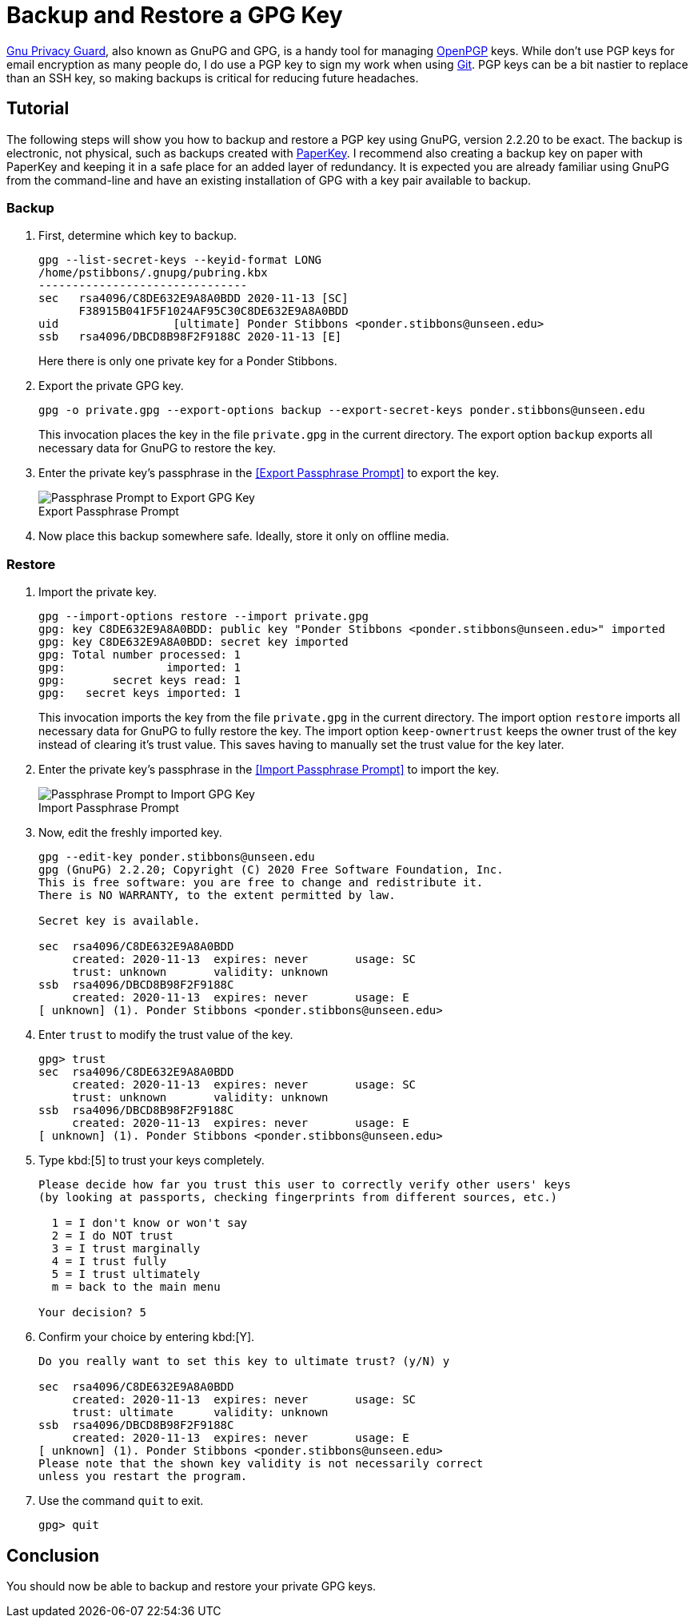 = Backup and Restore a GPG Key
:page-layout:
:page-category: Security
:page-tags: [Backups, GnuPG, GPG, OpenPGP, Ubuntu]

https://gnupg.org/[Gnu Privacy Guard], also known as GnuPG and GPG, is a handy tool for managing https://www.openpgp.org/[OpenPGP] keys.
While don't use PGP keys for email encryption as many people do, I do use a PGP key to sign my work when using https://git-scm.com/[Git].
PGP keys can be a bit nastier to replace than an SSH key, so making backups is critical for reducing future headaches.

== Tutorial

The following steps will show you how to backup and restore a PGP key using GnuPG, version 2.2.20 to be exact.
The backup is electronic, not physical, such as backups created with https://www.jabberwocky.com/software/paperkey/[PaperKey].
I recommend also creating a backup key on paper with PaperKey and keeping it in a safe place for an added layer of redundancy.
It is expected you are already familiar using GnuPG from the command-line and have an existing installation of GPG with a key pair available to backup.

=== Backup

. First, determine which key to backup.
+
--
[,sh]
----
gpg --list-secret-keys --keyid-format LONG
/home/pstibbons/.gnupg/pubring.kbx
-------------------------------
sec   rsa4096/C8DE632E9A8A0BDD 2020-11-13 [SC]
      F38915B041F5F1024AF95C30C8DE632E9A8A0BDD
uid                 [ultimate] Ponder Stibbons <ponder.stibbons@unseen.edu>
ssb   rsa4096/DBCD8B98F2F9188C 2020-11-13 [E]
----

Here there is only one private key for a Ponder Stibbons.
--

. Export the private GPG key.
+
--
[,sh]
----
gpg -o private.gpg --export-options backup --export-secret-keys ponder.stibbons@unseen.edu
----

This invocation places the key in the file `private.gpg` in the current directory.
The export option `backup` exports all necessary data for GnuPG to restore the key.
--

. Enter the private key's passphrase in the <<Export Passphrase Prompt>> to export the key.
+
[caption=""]
.Export Passphrase Prompt
image::Export Passphrase Prompt.png[Passphrase Prompt to Export GPG Key]

. Now place this backup somewhere safe.
Ideally, store it only on offline media.

=== Restore

. Import the private key.
+
--
[,sh]
----
gpg --import-options restore --import private.gpg
gpg: key C8DE632E9A8A0BDD: public key "Ponder Stibbons <ponder.stibbons@unseen.edu>" imported
gpg: key C8DE632E9A8A0BDD: secret key imported
gpg: Total number processed: 1
gpg:               imported: 1
gpg:       secret keys read: 1
gpg:   secret keys imported: 1
----

This invocation imports the key from the file `private.gpg` in the current directory.
The import option `restore` imports all necessary data for GnuPG to fully restore the key.
The import option `keep-ownertrust` keeps the owner trust of the key instead of clearing it's trust value.
This saves having to manually set the trust value for the key later.
--

. Enter the private key's passphrase in the <<Import Passphrase Prompt>> to import the key.
+
[caption=""]
.Import Passphrase Prompt
image::Import Passphrase Prompt.png[Passphrase Prompt to Import GPG Key]

. Now, edit the freshly imported key.
+
[,sh]
----
gpg --edit-key ponder.stibbons@unseen.edu
gpg (GnuPG) 2.2.20; Copyright (C) 2020 Free Software Foundation, Inc.
This is free software: you are free to change and redistribute it.
There is NO WARRANTY, to the extent permitted by law.

Secret key is available.

sec  rsa4096/C8DE632E9A8A0BDD
     created: 2020-11-13  expires: never       usage: SC
     trust: unknown       validity: unknown
ssb  rsa4096/DBCD8B98F2F9188C
     created: 2020-11-13  expires: never       usage: E
[ unknown] (1). Ponder Stibbons <ponder.stibbons@unseen.edu>
----

. Enter `trust` to modify the trust value of the key.
+
[,sh]
----
gpg> trust
sec  rsa4096/C8DE632E9A8A0BDD
     created: 2020-11-13  expires: never       usage: SC
     trust: unknown       validity: unknown
ssb  rsa4096/DBCD8B98F2F9188C
     created: 2020-11-13  expires: never       usage: E
[ unknown] (1). Ponder Stibbons <ponder.stibbons@unseen.edu>
----

. Type kbd:[5] to trust your keys completely.
+
[,sh]
----
Please decide how far you trust this user to correctly verify other users' keys
(by looking at passports, checking fingerprints from different sources, etc.)

  1 = I don't know or won't say
  2 = I do NOT trust
  3 = I trust marginally
  4 = I trust fully
  5 = I trust ultimately
  m = back to the main menu

Your decision? 5
----

. Confirm your choice by entering kbd:[Y].
+
[,sh]
----
Do you really want to set this key to ultimate trust? (y/N) y

sec  rsa4096/C8DE632E9A8A0BDD
     created: 2020-11-13  expires: never       usage: SC
     trust: ultimate      validity: unknown
ssb  rsa4096/DBCD8B98F2F9188C
     created: 2020-11-13  expires: never       usage: E
[ unknown] (1). Ponder Stibbons <ponder.stibbons@unseen.edu>
Please note that the shown key validity is not necessarily correct
unless you restart the program.
----

. Use the command `quit` to exit.
+
[,sh]
----
gpg> quit
----

== Conclusion

You should now be able to backup and restore your private GPG keys.
